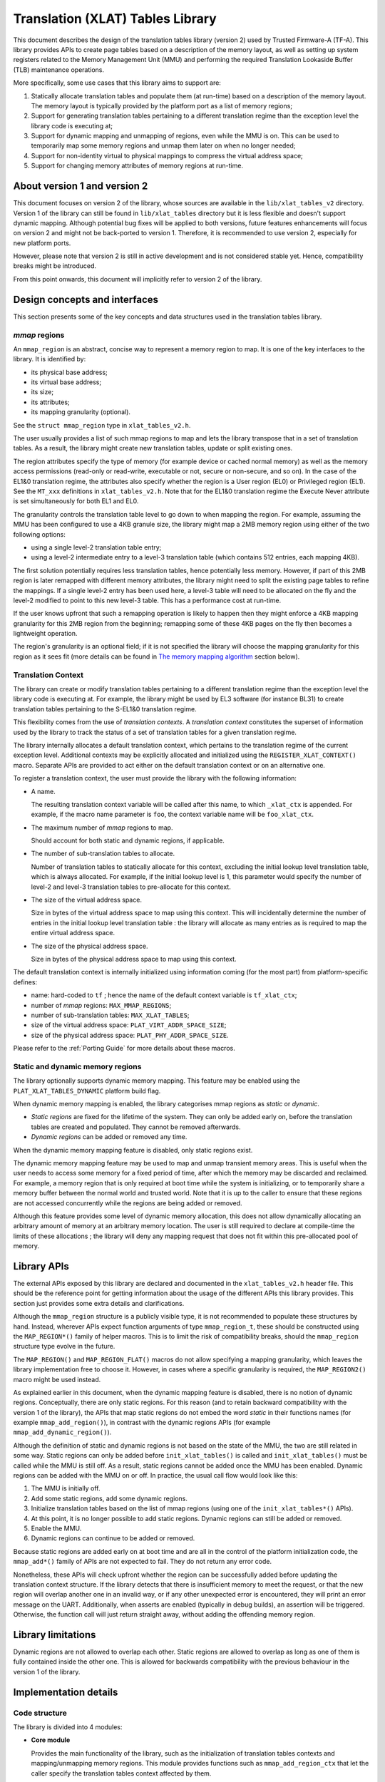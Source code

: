 Translation (XLAT) Tables Library
=================================

This document describes the design of the translation tables library (version 2)
used by Trusted Firmware-A (TF-A). This library provides APIs to create page
tables based on a description of the memory layout, as well as setting up system
registers related to the Memory Management Unit (MMU) and performing the
required Translation Lookaside Buffer (TLB) maintenance operations.

More specifically, some use cases that this library aims to support are:

#. Statically allocate translation tables and populate them (at run-time) based
   on a description of the memory layout. The memory layout is typically
   provided by the platform port as a list of memory regions;

#. Support for generating translation tables pertaining to a different
   translation regime than the exception level the library code is executing at;

#. Support for dynamic mapping and unmapping of regions, even while the MMU is
   on. This can be used to temporarily map some memory regions and unmap them
   later on when no longer needed;

#. Support for non-identity virtual to physical mappings to compress the virtual
   address space;

#. Support for changing memory attributes of memory regions at run-time.


About version 1 and version 2
-----------------------------

This document focuses on version 2 of the library, whose sources are available
in the ``lib/xlat_tables_v2`` directory. Version 1 of the library can still be
found in ``lib/xlat_tables`` directory but it is less flexible and doesn't
support dynamic mapping. Although potential bug fixes will be applied to both
versions, future features enhancements will focus on version 2 and might not be
back-ported to version 1. Therefore, it is recommended to use version 2,
especially for new platform ports.

However, please note that version 2 is still in active development and is not
considered stable yet. Hence, compatibility breaks might be introduced.

From this point onwards, this document will implicitly refer to version 2 of the
library.


Design concepts and interfaces
------------------------------

This section presents some of the key concepts and data structures used in the
translation tables library.

`mmap` regions
~~~~~~~~~~~~~~

An ``mmap_region`` is an abstract, concise way to represent a memory region to
map. It is one of the key interfaces to the library. It is identified by:

- its physical base address;
- its virtual base address;
- its size;
- its attributes;
- its mapping granularity (optional).

See the ``struct mmap_region`` type in ``xlat_tables_v2.h``.

The user usually provides a list of such mmap regions to map and lets the
library transpose that in a set of translation tables. As a result, the library
might create new translation tables, update or split existing ones.

The region attributes specify the type of memory (for example device or cached
normal memory) as well as the memory access permissions (read-only or
read-write, executable or not, secure or non-secure, and so on). In the case of
the EL1&0 translation regime, the attributes also specify whether the region is
a User region (EL0) or Privileged region (EL1). See the ``MT_xxx`` definitions
in ``xlat_tables_v2.h``. Note that for the EL1&0 translation regime the Execute
Never attribute is set simultaneously for both EL1 and EL0.

The granularity controls the translation table level to go down to when mapping
the region. For example, assuming the MMU has been configured to use a 4KB
granule size, the library might map a 2MB memory region using either of the two
following options:

- using a single level-2 translation table entry;
- using a level-2 intermediate entry to a level-3 translation table (which
  contains 512 entries, each mapping 4KB).

The first solution potentially requires less translation tables, hence
potentially less memory.  However, if part of this 2MB region is later remapped
with different memory attributes, the library might need to split the existing
page tables to refine the mappings. If a single level-2 entry has been used
here, a level-3 table will need to be allocated on the fly and the level-2
modified to point to this new level-3 table. This has a performance cost at
run-time.

If the user knows upfront that such a remapping operation is likely to happen
then they might enforce a 4KB mapping granularity for this 2MB region from the
beginning; remapping some of these 4KB pages on the fly then becomes a
lightweight operation.

The region's granularity is an optional field; if it is not specified the
library will choose the mapping granularity for this region as it sees fit (more
details can be found in `The memory mapping algorithm`_ section below).

Translation Context
~~~~~~~~~~~~~~~~~~~

The library can create or modify translation tables pertaining to a different
translation regime than the exception level the library code is executing at.
For example, the library might be used by EL3 software (for instance BL31) to
create translation tables pertaining to the S-EL1&0 translation regime.

This flexibility comes from the use of *translation contexts*. A *translation
context* constitutes the superset of information used by the library to track
the status of a set of translation tables for a given translation regime.

The library internally allocates a default translation context, which pertains
to the translation regime of the current exception level. Additional contexts
may be explicitly allocated and initialized using the
``REGISTER_XLAT_CONTEXT()`` macro. Separate APIs are provided to act either on
the default translation context or on an alternative one.

To register a translation context, the user must provide the library with the
following information:

* A name.

  The resulting translation context variable will be called after this name, to
  which ``_xlat_ctx`` is appended. For example, if the macro name parameter is
  ``foo``, the context variable name will be ``foo_xlat_ctx``.

* The maximum number of `mmap` regions to map.

  Should account for both static and dynamic regions, if applicable.

* The number of sub-translation tables to allocate.

  Number of translation tables to statically allocate for this context,
  excluding the initial lookup level translation table, which is always
  allocated. For example, if the initial lookup level is 1, this parameter would
  specify the number of level-2 and level-3 translation tables to pre-allocate
  for this context.

* The size of the virtual address space.

  Size in bytes of the virtual address space to map using this context. This
  will incidentally determine the number of entries in the initial lookup level
  translation table : the library will allocate as many entries as is required
  to map the entire virtual address space.

* The size of the physical address space.

  Size in bytes of the physical address space to map using this context.

The default translation context is internally initialized using information
coming (for the most part) from platform-specific defines:

- name: hard-coded to ``tf`` ; hence the name of the default context variable is
  ``tf_xlat_ctx``;
- number of `mmap` regions: ``MAX_MMAP_REGIONS``;
- number of sub-translation tables: ``MAX_XLAT_TABLES``;
- size of the virtual address space: ``PLAT_VIRT_ADDR_SPACE_SIZE``;
- size of the physical address space: ``PLAT_PHY_ADDR_SPACE_SIZE``.

Please refer to the :ref:`Porting Guide` for more details about these macros.


Static and dynamic memory regions
~~~~~~~~~~~~~~~~~~~~~~~~~~~~~~~~~

The library optionally supports dynamic memory mapping. This feature may be
enabled using the ``PLAT_XLAT_TABLES_DYNAMIC`` platform build flag.

When dynamic memory mapping is enabled, the library categorises mmap regions as
*static* or *dynamic*.

- *Static regions* are fixed for the lifetime of the system. They can only be
  added early on, before the translation tables are created and populated. They
  cannot be removed afterwards.

- *Dynamic regions* can be added or removed any time.

When the dynamic memory mapping feature is disabled, only static regions exist.

The dynamic memory mapping feature may be used to map and unmap transient memory
areas. This is useful when the user needs to access some memory for a fixed
period of time, after which the memory may be discarded and reclaimed. For
example, a memory region that is only required at boot time while the system is
initializing, or to temporarily share a memory buffer between the normal world
and trusted world. Note that it is up to the caller to ensure that these regions
are not accessed concurrently while the regions are being added or removed.

Although this feature provides some level of dynamic memory allocation, this
does not allow dynamically allocating an arbitrary amount of memory at an
arbitrary memory location. The user is still required to declare at compile-time
the limits of these allocations ; the library will deny any mapping request that
does not fit within this pre-allocated pool of memory.


Library APIs
------------

The external APIs exposed by this library are declared and documented in the
``xlat_tables_v2.h`` header file. This should be the reference point for
getting information about the usage of the different APIs this library
provides. This section just provides some extra details and clarifications.

Although the ``mmap_region`` structure is a publicly visible type, it is not
recommended to populate these structures by hand. Instead, wherever APIs expect
function arguments of type ``mmap_region_t``, these should be constructed using
the ``MAP_REGION*()`` family of helper macros. This is to limit the risk of
compatibility breaks, should the ``mmap_region`` structure type evolve in the
future.

The ``MAP_REGION()`` and ``MAP_REGION_FLAT()`` macros do not allow specifying a
mapping granularity, which leaves the library implementation free to choose
it. However, in cases where a specific granularity is required, the
``MAP_REGION2()`` macro might be used instead.

As explained earlier in this document, when the dynamic mapping feature is
disabled, there is no notion of dynamic regions. Conceptually, there are only
static regions. For this reason (and to retain backward compatibility with the
version 1 of the library), the APIs that map static regions do not embed the
word *static* in their functions names (for example ``mmap_add_region()``), in
contrast with the dynamic regions APIs (for example
``mmap_add_dynamic_region()``).

Although the definition of static and dynamic regions is not based on the state
of the MMU, the two are still related in some way. Static regions can only be
added before ``init_xlat_tables()`` is called and ``init_xlat_tables()`` must be
called while the MMU is still off. As a result, static regions cannot be added
once the MMU has been enabled. Dynamic regions can be added with the MMU on or
off. In practice, the usual call flow would look like this:

#. The MMU is initially off.

#. Add some static regions, add some dynamic regions.

#. Initialize translation tables based on the list of mmap regions (using one of
   the ``init_xlat_tables*()`` APIs).

#. At this point, it is no longer possible to add static regions. Dynamic
   regions can still be added or removed.

#. Enable the MMU.

#. Dynamic regions can continue to be added or removed.

Because static regions are added early on at boot time and are all in the
control of the platform initialization code, the ``mmap_add*()`` family of APIs
are not expected to fail. They do not return any error code.

Nonetheless, these APIs will check upfront whether the region can be
successfully added before updating the translation context structure. If the
library detects that there is insufficient memory to meet the request, or that
the new region will overlap another one in an invalid way, or if any other
unexpected error is encountered, they will print an error message on the UART.
Additionally, when asserts are enabled (typically in debug builds), an assertion
will be triggered. Otherwise, the function call will just return straight away,
without adding the offending memory region.


Library limitations
-------------------

Dynamic regions are not allowed to overlap each other. Static regions are
allowed to overlap as long as one of them is fully contained inside the other
one. This is allowed for backwards compatibility with the previous behaviour in
the version 1 of the library.


Implementation details
----------------------

Code structure
~~~~~~~~~~~~~~

The library is divided into 4 modules:

- **Core module**

  Provides the main functionality of the library, such as the initialization of
  translation tables contexts and mapping/unmapping memory regions. This module
  provides functions such as ``mmap_add_region_ctx`` that let the caller specify
  the translation tables context affected by them.

  See ``xlat_tables_core.c``.

- **Active context module**

  Instantiates the context that is used by the current BL image and provides
  helpers to manipulate it, abstracting it from the rest of the code.
  This module provides functions such as ``mmap_add_region``, that directly
  affect the BL image using them.

  See ``xlat_tables_context.c``.

- **Utilities module**

  Provides additional functionality like debug print of the current state of the
  translation tables and helpers to query memory attributes and to modify them.

  See ``xlat_tables_utils.c``.

- **Architectural module**

  Provides functions that are dependent on the current execution state
  (AArch32/AArch64), such as the functions used for TLB invalidation, setup the
  MMU, or calculate the Physical Address Space size. They do not need a
  translation context to work on.

  See ``aarch32/xlat_tables_arch.c`` and ``aarch64/xlat_tables_arch.c``.

From mmap regions to translation tables
~~~~~~~~~~~~~~~~~~~~~~~~~~~~~~~~~~~~~~~

A translation context contains a list of ``mmap_region_t``, which holds the
information of all the regions that are mapped at any given time. Whenever there
is a request to map (resp. unmap) a memory region, it is added to (resp. removed
from) the ``mmap_region_t`` list.

The mmap regions list is a conceptual way to represent the memory layout. At
some point, the library has to convert this information into actual translation
tables to program into the MMU.

Before the ``init_xlat_tables()`` API is called, the library only acts on the
mmap regions list. Adding a static or dynamic region at this point through one
of the ``mmap_add*()`` APIs does not affect the translation tables in any way,
they only get registered in the internal mmap region list. It is only when the
user calls the ``init_xlat_tables()`` that the translation tables are populated
in memory based on the list of mmap regions registered so far. This is an
optimization that allows creation of the initial set of translation tables in
one go, rather than having to edit them every time while the MMU is disabled.

After the ``init_xlat_tables()`` API has been called, only dynamic regions can
be added. Changes to the translation tables (as well as the mmap regions list)
will take effect immediately.

The memory mapping algorithm
~~~~~~~~~~~~~~~~~~~~~~~~~~~~

The mapping function is implemented as a recursive algorithm. It is however
bound by the level of depth of the translation tables (the Armv8-A architecture
allows up to 4 lookup levels).

By default [#granularity]_, the algorithm will attempt to minimize the
number of translation tables created to satisfy the user's request. It will
favour mapping a region using the biggest possible blocks, only creating a
sub-table if it is strictly necessary. This is to reduce the memory footprint of
the firmware.

The most common reason for needing a sub-table is when a specific mapping
requires a finer granularity. Misaligned regions also require a finer
granularity than what the user may had originally expected, using a lot more
memory than expected. The reason is that all levels of translation are
restricted to address translations of the same granularity as the size of the
blocks of that level.  For example, for a 4 KiB page size, a level 2 block entry
can only translate up to a granularity of 2 MiB. If the Physical Address is not
aligned to 2 MiB then additional level 3 tables are also needed.

Note that not every translation level allows any type of descriptor. Depending
on the page size, levels 0 and 1 of translation may only allow table
descriptors. If a block entry could be able to describe a translation, but that
level does not allow block descriptors, a table descriptor will have to be used
instead, as well as additional tables at the next level.

|Alignment Example|

The mmap regions are sorted in a way that simplifies the code that maps
them. Even though this ordering is only strictly needed for overlapping static
regions, it must also be applied for dynamic regions to maintain a consistent
order of all regions at all times. As each new region is mapped, existing
entries in the translation tables are checked to ensure consistency. Please
refer to the comments in the source code of the core module for more details
about the sorting algorithm in use.

TLB maintenance operations
~~~~~~~~~~~~~~~~~~~~~~~~~~

The library takes care of performing TLB maintenance operations when required.
For example, when the user requests removing a dynamic region, the library
invalidates all TLB entries associated to that region to ensure that these
changes are visible to subsequent execution, including speculative execution,
that uses the changed translation table entries.

A counter-example is the initialization of translation tables. In this case,
explicit TLB maintenance is not required. The Armv8-A architecture guarantees
that all TLBs are disabled from reset and their contents have no effect on
address translation at reset [#tlb-reset-ref]_. Therefore, the TLBs invalidation
is deferred to the ``enable_mmu*()`` family of functions, just before the MMU is
turned on.

TLB invalidation is not required when adding dynamic regions either. Dynamic
regions are not allowed to overlap existing memory region. Therefore, if the
dynamic mapping request is deemed legitimate, it automatically concerns memory
that was not mapped in this translation regime and the library will have
initialized its corresponding translation table entry to an invalid
descriptor. Given that the TLBs are not architecturally permitted to hold any
invalid translation table entry [#tlb-no-invalid-entry]_, this means that this
mapping cannot be cached in the TLBs.

.. rubric:: Footnotes

.. [#granularity] That is, when mmap regions do not enforce their mapping
                  granularity.

.. [#tlb-reset-ref] See section D4.9 ``Translation Lookaside Buffers (TLBs)``,
                    subsection ``TLB behavior at reset`` in Armv8-A, rev C.a.

.. [#tlb-no-invalid-entry] See section D4.10.1 ``General TLB maintenance
                           requirements`` in Armv8-A, rev C.a.

--------------

*Copyright (c) 2017-2018, Arm Limited and Contributors. All rights reserved.*

.. |Alignment Example| image:: ../resources/diagrams/xlat_align.png
